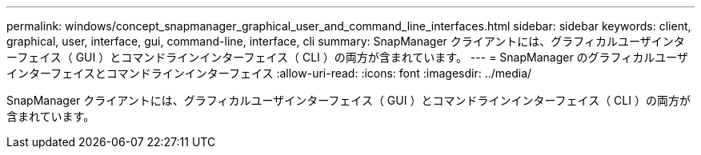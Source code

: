 ---
permalink: windows/concept_snapmanager_graphical_user_and_command_line_interfaces.html 
sidebar: sidebar 
keywords: client, graphical, user, interface, gui, command-line, interface, cli 
summary: SnapManager クライアントには、グラフィカルユーザインターフェイス（ GUI ）とコマンドラインインターフェイス（ CLI ）の両方が含まれています。 
---
= SnapManager のグラフィカルユーザインターフェイスとコマンドラインインターフェイス
:allow-uri-read: 
:icons: font
:imagesdir: ../media/


[role="lead"]
SnapManager クライアントには、グラフィカルユーザインターフェイス（ GUI ）とコマンドラインインターフェイス（ CLI ）の両方が含まれています。

